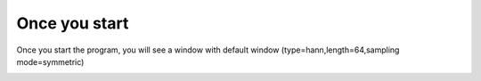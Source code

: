 Once you start
========================
Once you start the program, you will see a window with default window (type=hann,length=64,sampling mode=symmetric)

.. image:: default.png
  :width: 1000
  :alt: Alternative text

